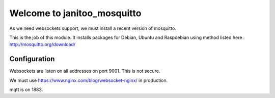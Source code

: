 ============================
Welcome to janitoo_mosquitto
============================

As we need websockets support, we must install a recent version of mosquitto.

This is the job of this module. It installs packages for Debian, Ubuntu and Raspdebian using method listed here : http://mosquitto.org/download/

Configuration
=============

Websockets are listen on all addresses on port 9001. This is not secure.

We must use https://www.nginx.com/blog/websocket-nginx/ in production.

mqtt is on 1883.


